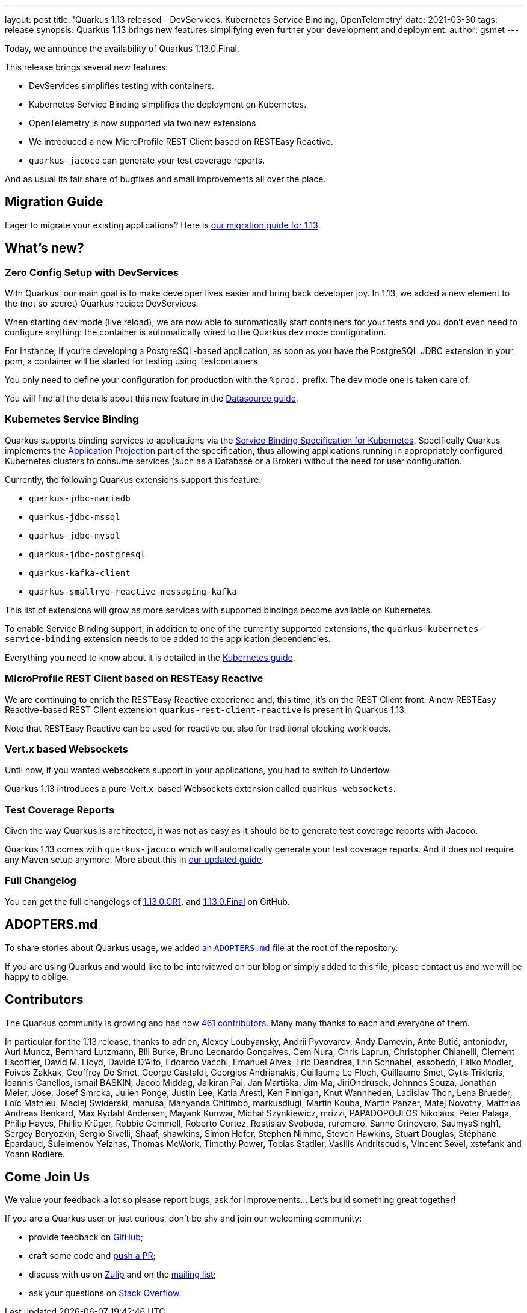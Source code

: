 ---
layout: post
title: 'Quarkus 1.13 released - DevServices, Kubernetes Service Binding, OpenTelemetry'
date: 2021-03-30
tags: release
synopsis: Quarkus 1.13 brings new features simplifying even further your development and deployment.
author: gsmet
---

Today, we announce the availability of Quarkus 1.13.0.Final.

This release brings several new features:

* DevServices simplifies testing with containers.
* Kubernetes Service Binding simplifies the deployment on Kubernetes.
* OpenTelemetry is now supported via two new extensions.
* We introduced a new MicroProfile REST Client based on RESTEasy Reactive.
* `quarkus-jacoco` can generate your test coverage reports.

And as usual its fair share of bugfixes and small improvements all over the place.

== Migration Guide

Eager to migrate your existing applications? Here is https://github.com/quarkusio/quarkus/wiki/Migration-Guide-1.13[our migration guide for 1.13].

== What's new?

=== Zero Config Setup with DevServices

With Quarkus, our main goal is to make developer lives easier and bring back developer joy.
In 1.13, we added a new element to the (not so secret) Quarkus recipe: DevServices.

When starting dev mode (live reload), we are now able to automatically start containers for your tests and you don't even need to configure anything:
the container is automatically wired to the Quarkus dev mode configuration.

For instance, if you're developing a PostgreSQL-based application, as soon as you have the PostgreSQL JDBC extension in your pom, a container will be started for testing using Testcontainers.

You only need to define your configuration for production with the `%prod.` prefix.
The dev mode one is taken care of.

You will find all the details about this new feature in the link:/guides/datasource#devservices-configuration-free-databases[Datasource guide].

=== Kubernetes Service Binding

Quarkus supports binding services to applications via the https://github.com/k8s-service-bindings/spec[Service Binding Specification for Kubernetes].
Specifically Quarkus implements the https://github.com/k8s-service-bindings/spec#application-projection[Application Projection] part of the specification, thus allowing
applications running in appropriately configured Kubernetes clusters to consume services (such as a Database or a Broker) without the need for user configuration.

Currently, the following Quarkus extensions support this feature:

* `quarkus-jdbc-mariadb`
* `quarkus-jdbc-mssql`
* `quarkus-jdbc-mysql`
* `quarkus-jdbc-postgresql`
* `quarkus-kafka-client`
* `quarkus-smallrye-reactive-messaging-kafka`

This list of extensions will grow as more services with supported bindings become available on Kubernetes.

To enable Service Binding support, in addition to one of the currently supported extensions, the `quarkus-kubernetes-service-binding` extension needs to be added to the application dependencies.

Everything you need to know about it is detailed in the link:/guides/deploying-to-kubernetes#service-binding[Kubernetes guide].

=== MicroProfile REST Client based on RESTEasy Reactive

We are continuing to enrich the RESTEasy Reactive experience and, this time, it's on the REST Client front.
A new RESTEasy Reactive-based REST Client extension `quarkus-rest-client-reactive` is present in Quarkus 1.13.

Note that RESTEasy Reactive can be used for reactive but also for traditional blocking workloads.

=== Vert.x based Websockets

Until now, if you wanted websockets support in your applications, you had to switch to Undertow.

Quarkus 1.13 introduces a pure-Vert.x-based Websockets extension called `quarkus-websockets`.

=== Test Coverage Reports

Given the way Quarkus is architected, it was not as easy as it should be to generate test coverage reports with Jacoco.

Quarkus 1.13 comes with `quarkus-jacoco` which will automatically generate your test coverage reports. And it does not require any Maven setup anymore. More about this in link:/guides/tests-with-coverage[our updated guide].

=== Full Changelog

You can get the full changelogs of https://github.com/quarkusio/quarkus/releases/tag/1.13.0.CR1[1.13.0.CR1], and https://github.com/quarkusio/quarkus/releases/tag/1.13.0.Final[1.13.0.Final] on GitHub.

== ADOPTERS.md

To share stories about Quarkus usage, we added https://github.com/quarkusio/quarkus/blob/master/ADOPTERS.md[an `ADOPTERS.md` file] at the root of the repository.

If you are using Quarkus and would like to be interviewed on our blog or simply added to this file, please contact us and we will be happy to oblige.

== Contributors

The Quarkus community is growing and has now https://github.com/quarkusio/quarkus/graphs/contributors[461 contributors].
Many many thanks to each and everyone of them.

In particular for the 1.13 release, thanks to adrien, Alexey Loubyansky, Andrii Pyvovarov, Andy Damevin, Ante Butić, antoniodvr, Auri Munoz, Bernhard Lutzmann, Bill Burke, Bruno Leonardo Gonçalves, Cem Nura, Chris Laprun, Christopher Chianelli, Clement Escoffier, David M. Lloyd, Davide D'Alto, Edoardo Vacchi, Emanuel Alves, Eric Deandrea, Erin Schnabel, essobedo, Falko Modler, Foivos Zakkak, Geoffrey De Smet, George Gastaldi, Georgios Andrianakis, Guillaume Le Floch, Guillaume Smet, Gytis Trikleris, Ioannis Canellos, ismail BASKIN, Jacob Middag, Jaikiran Pai, Jan Martiška, Jim Ma, JiriOndrusek, Johnnes Souza, Jonathan Meier, Jose, Josef Smrcka, Julien Ponge, Justin Lee, Katia Aresti, Ken Finnigan, Knut Wannheden, Ladislav Thon, Lena Brueder, Loïc Mathieu, Maciej Swiderski, manusa, Manyanda Chitimbo, markusdlugi, Martin Kouba, Martin Panzer, Matej Novotny, Matthias Andreas Benkard, Max Rydahl Andersen, Mayank Kunwar, Michał Szynkiewicz, mrizzi, PAPADOPOULOS Nikolaos, Peter Palaga, Philip Hayes, Phillip Krüger, Robbie Gemmell, Roberto Cortez, Rostislav Svoboda, ruromero, Sanne Grinovero, SaumyaSingh1, Sergey Beryozkin, Sergio Sivelli, Shaaf, shawkins, Simon Hofer, Stephen Nimmo, Steven Hawkins, Stuart Douglas, Stéphane Épardaud, Suleimenov Yelzhas, Thomas McWork, Timothy Power, Tobias Stadler, Vasilis Andritsoudis, Vincent Sevel, xstefank and Yoann Rodière.

== Come Join Us

We value your feedback a lot so please report bugs, ask for improvements... Let's build something great together!

If you are a Quarkus user or just curious, don't be shy and join our welcoming community:

 * provide feedback on https://github.com/quarkusio/quarkus/issues[GitHub];
 * craft some code and https://github.com/quarkusio/quarkus/pulls[push a PR];
 * discuss with us on https://quarkusio.zulipchat.com/[Zulip] and on the https://groups.google.com/d/forum/quarkus-dev[mailing list];
 * ask your questions on https://stackoverflow.com/questions/tagged/quarkus[Stack Overflow].
